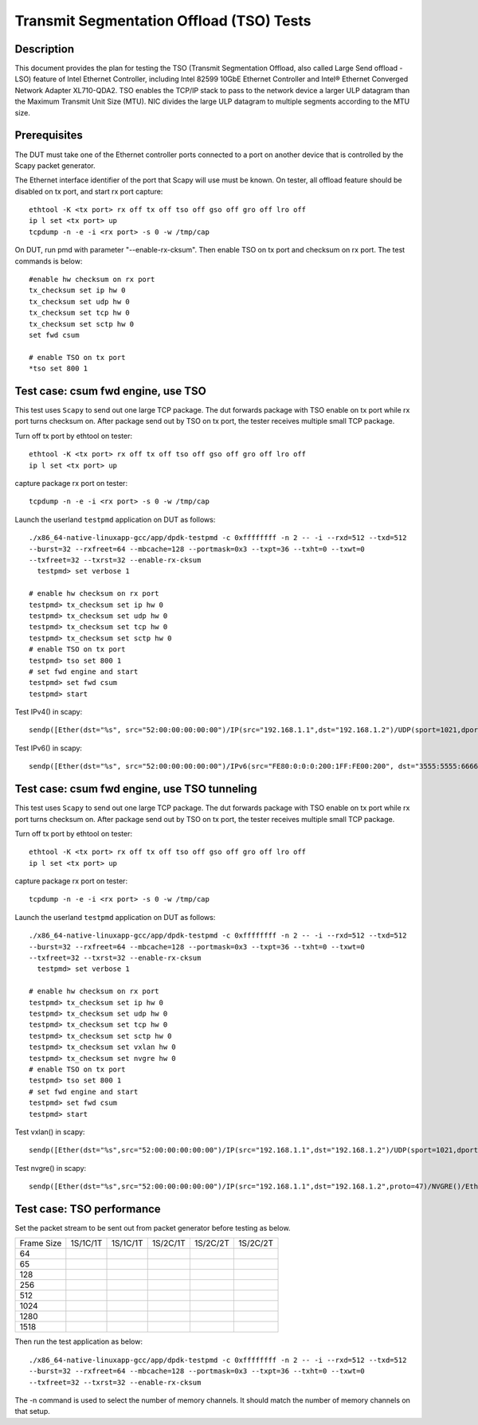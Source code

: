 .. Copyright (c) <2015-2017>, Intel Corporation
   All rights reserved.

   Redistribution and use in source and binary forms, with or without
   modification, are permitted provided that the following conditions
   are met:

   - Redistributions of source code must retain the above copyright
     notice, this list of conditions and the following disclaimer.

   - Redistributions in binary form must reproduce the above copyright
     notice, this list of conditions and the following disclaimer in
     the documentation and/or other materials provided with the
     distribution.

   - Neither the name of Intel Corporation nor the names of its
     contributors may be used to endorse or promote products derived
     from this software without specific prior written permission.

   THIS SOFTWARE IS PROVIDED BY THE COPYRIGHT HOLDERS AND CONTRIBUTORS
   "AS IS" AND ANY EXPRESS OR IMPLIED WARRANTIES, INCLUDING, BUT NOT
   LIMITED TO, THE IMPLIED WARRANTIES OF MERCHANTABILITY AND FITNESS
   FOR A PARTICULAR PURPOSE ARE DISCLAIMED. IN NO EVENT SHALL THE
   COPYRIGHT OWNER OR CONTRIBUTORS BE LIABLE FOR ANY DIRECT, INDIRECT,
   INCIDENTAL, SPECIAL, EXEMPLARY, OR CONSEQUENTIAL DAMAGES
   (INCLUDING, BUT NOT LIMITED TO, PROCUREMENT OF SUBSTITUTE GOODS OR
   SERVICES; LOSS OF USE, DATA, OR PROFITS; OR BUSINESS INTERRUPTION)
   HOWEVER CAUSED AND ON ANY THEORY OF LIABILITY, WHETHER IN CONTRACT,
   STRICT LIABILITY, OR TORT (INCLUDING NEGLIGENCE OR OTHERWISE)
   ARISING IN ANY WAY OUT OF THE USE OF THIS SOFTWARE, EVEN IF ADVISED
   OF THE POSSIBILITY OF SUCH DAMAGE.

=========================================
Transmit Segmentation Offload (TSO) Tests
=========================================

Description
===========

This document provides the plan for testing the TSO (Transmit Segmentation
Offload, also called Large Send offload - LSO) feature of
Intel Ethernet Controller, including Intel 82599 10GbE Ethernet Controller and
Intel® Ethernet Converged Network Adapter XL710-QDA2. TSO enables the TCP/IP stack to
pass to the network device a larger ULP datagram than the Maximum Transmit
Unit Size (MTU). NIC divides the large ULP datagram to multiple segments
according to the MTU size.


Prerequisites
=============

The DUT must take one of the Ethernet controller ports connected to a port on another
device that is controlled by the Scapy packet generator.

The Ethernet interface identifier of the port that Scapy will use must be known.
On tester, all offload feature should be disabled on tx port, and start rx port capture::

  ethtool -K <tx port> rx off tx off tso off gso off gro off lro off
  ip l set <tx port> up
  tcpdump -n -e -i <rx port> -s 0 -w /tmp/cap


On DUT, run pmd with parameter "--enable-rx-cksum". Then enable TSO on tx port
and checksum on rx port. The test commands is below::

  #enable hw checksum on rx port
  tx_checksum set ip hw 0
  tx_checksum set udp hw 0
  tx_checksum set tcp hw 0
  tx_checksum set sctp hw 0
  set fwd csum

  # enable TSO on tx port
  *tso set 800 1


Test case: csum fwd engine, use TSO
===================================

This test uses ``Scapy`` to send out one large TCP package. The dut forwards package
with TSO enable on tx port while rx port turns checksum on. After package send out
by TSO on tx port, the tester receives multiple small TCP package.

Turn off tx port by ethtool on tester::

  ethtool -K <tx port> rx off tx off tso off gso off gro off lro off
  ip l set <tx port> up

capture package rx port on tester::

  tcpdump -n -e -i <rx port> -s 0 -w /tmp/cap

Launch the userland ``testpmd`` application on DUT as follows::

   ./x86_64-native-linuxapp-gcc/app/dpdk-testpmd -c 0xffffffff -n 2 -- -i --rxd=512 --txd=512
   --burst=32 --rxfreet=64 --mbcache=128 --portmask=0x3 --txpt=36 --txht=0 --txwt=0
   --txfreet=32 --txrst=32 --enable-rx-cksum
     testpmd> set verbose 1

   # enable hw checksum on rx port
   testpmd> tx_checksum set ip hw 0
   testpmd> tx_checksum set udp hw 0
   testpmd> tx_checksum set tcp hw 0
   testpmd> tx_checksum set sctp hw 0
   # enable TSO on tx port
   testpmd> tso set 800 1
   # set fwd engine and start
   testpmd> set fwd csum
   testpmd> start

Test IPv4() in scapy::

    sendp([Ether(dst="%s", src="52:00:00:00:00:00")/IP(src="192.168.1.1",dst="192.168.1.2")/UDP(sport=1021,dport=1021)/Raw(load="\x50"*%s)], iface="%s")

Test IPv6() in scapy::

    sendp([Ether(dst="%s", src="52:00:00:00:00:00")/IPv6(src="FE80:0:0:0:200:1FF:FE00:200", dst="3555:5555:6666:6666:7777:7777:8888:8888")/UDP(sport=1021,dport=1021)/Raw(load="\x50"*%s)], iface="%s"

Test case: csum fwd engine, use TSO tunneling
=============================================

This test uses ``Scapy`` to send out one large TCP package. The dut forwards package
with TSO enable on tx port while rx port turns checksum on. After package send out
by TSO on tx port, the tester receives multiple small TCP package.

Turn off tx port by ethtool on tester::

  ethtool -K <tx port> rx off tx off tso off gso off gro off lro off
  ip l set <tx port> up

capture package rx port on tester::

  tcpdump -n -e -i <rx port> -s 0 -w /tmp/cap

Launch the userland ``testpmd`` application on DUT as follows::

   ./x86_64-native-linuxapp-gcc/app/dpdk-testpmd -c 0xffffffff -n 2 -- -i --rxd=512 --txd=512
   --burst=32 --rxfreet=64 --mbcache=128 --portmask=0x3 --txpt=36 --txht=0 --txwt=0
   --txfreet=32 --txrst=32 --enable-rx-cksum
     testpmd> set verbose 1

   # enable hw checksum on rx port
   testpmd> tx_checksum set ip hw 0
   testpmd> tx_checksum set udp hw 0
   testpmd> tx_checksum set tcp hw 0
   testpmd> tx_checksum set sctp hw 0
   testpmd> tx_checksum set vxlan hw 0
   testpmd> tx_checksum set nvgre hw 0
   # enable TSO on tx port
   testpmd> tso set 800 1
   # set fwd engine and start
   testpmd> set fwd csum
   testpmd> start

Test vxlan() in scapy::

    sendp([Ether(dst="%s",src="52:00:00:00:00:00")/IP(src="192.168.1.1",dst="192.168.1.2")/UDP(sport=1021,dport=4789)/VXLAN(vni=1234)/Ether(dst=%s,src="52:00:00:00:00:00")/IP(src="192.168.1.1",dst="192.168.1.2")/UDP(sport=1021,dport=1021)/Raw(load="\x50"*%s)], iface="%s"

Test nvgre() in scapy::

    sendp([Ether(dst="%s",src="52:00:00:00:00:00")/IP(src="192.168.1.1",dst="192.168.1.2",proto=47)/NVGRE()/Ether(dst=%s,src="52:00:00:00:00:00")/IP(src="192.168.1.1",dst="192.168.1.2")/TCP(sport="1021",dport="1021")/("X"*%s)], iface="%s")

Test case: TSO performance
==========================

Set the packet stream to be sent out from packet generator before testing as
below.

+-------+---------+---------+---------+----------+----------+
| Frame | 1S/1C/1T| 1S/1C/1T| 1S/2C/1T| 1S/2C/2T | 1S/2C/2T |
| Size  |         |         |         |          |          |
+-------+---------+---------+---------+----------+----------+
|  64   |         |         |         |          |          |
+-------+---------+---------+---------+----------+----------+
|  65   |         |         |         |          |          |
+-------+---------+---------+---------+----------+----------+
|  128  |         |         |         |          |          |
+-------+---------+---------+---------+----------+----------+
|  256  |         |         |         |          |          |
+-------+---------+---------+---------+----------+----------+
|  512  |         |         |         |          |          |
+-------+---------+---------+---------+----------+----------+
|  1024 |         |         |         |          |          |
+-------+---------+---------+---------+----------+----------+
|  1280 |         |         |         |          |          |
+-------+---------+---------+---------+----------+----------+
|  1518 |         |         |         |          |          |
+-------+---------+---------+---------+----------+----------+

Then run the test application as below::

   ./x86_64-native-linuxapp-gcc/app/dpdk-testpmd -c 0xffffffff -n 2 -- -i --rxd=512 --txd=512
   --burst=32 --rxfreet=64 --mbcache=128 --portmask=0x3 --txpt=36 --txht=0 --txwt=0
   --txfreet=32 --txrst=32 --enable-rx-cksum

The -n command is used to select the number of memory channels. It should match the
number of memory channels on that setup.
